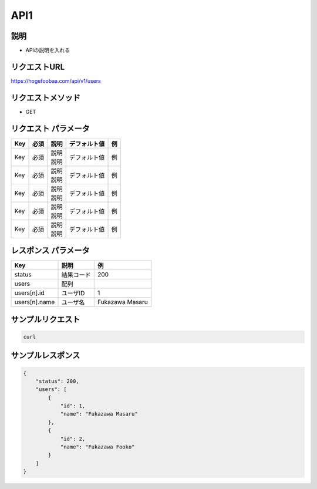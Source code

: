 API1
==============================================

説明
----------------------------------------------

- APIの説明を入れる


リクエストURL
----------------------------------------------

https://hogefoobaa.com/api/v1/users

リクエストメソッド
----------------------------------------------

- GET

リクエスト パラメータ
----------------------------------------------

.. list-table::
   :header-rows: 1

   * - Key
     - 必須
     - 説明
     - デフォルト値
     - 例
   * - Key
     - 必須
     - | 説明
       | 説明
     - デフォルト値
     - 例
   * - Key
     - 必須
     - | 説明
       | 説明
     - デフォルト値
     - 例
   * - Key
     - 必須
     - | 説明
       | 説明
     - デフォルト値
     - 例
   * - Key
     - 必須
     - | 説明
       | 説明
     - デフォルト値
     - 例
   * - Key
     - 必須
     - | 説明
       | 説明
     - デフォルト値
     - 例


レスポンス パラメータ
----------------------------------------------

.. list-table::
   :header-rows: 1

   * - Key
     - 説明
     - 例
   * - status
     - 結果コード
     - 200
   * - users
     - 配列
     - 
   * - users[n].id
     - ユーザID
     - 1
   * - users[n].name
     - ユーザ名
     - Fukazawa Masaru


サンプルリクエスト
----------------------------------------------

.. code-block:: sh

   curl 


サンプルレスポンス
----------------------------------------------

.. code-block:: json

   {
       "status": 200,
       "users": [
           {
	       "id": 1,
	       "name": "Fukazawa Masaru"
	   },
           {
	       "id": 2,
	       "name": "Fukazawa Fooko"
	   }
       ]
   }
